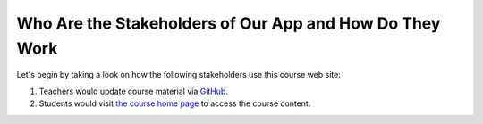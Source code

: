========================================================
Who Are the Stakeholders of Our App and How Do They Work
========================================================

Let's begin by taking a look on how the following stakeholders use this course web site:

#. Teachers would update course material via `GitHub <https://github.com/pythonicbridge/mobileapp.course/tree/master/docs>`_.
#. Students would visit `the course home page <http://pythonic-cs1-build-a-mobile-app.readthedocs.io/>`_ to access the course content.
